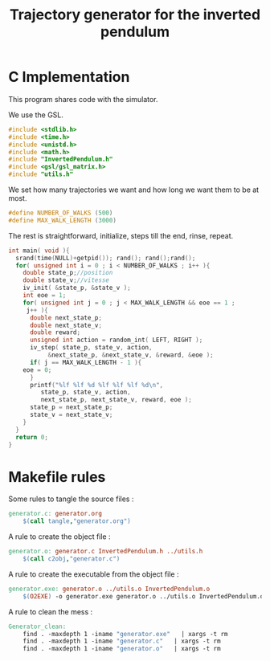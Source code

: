 #+TITLE: Trajectory generator for the inverted pendulum
* C Implementation
This program shares code with the simulator. 

We use the GSL.
#+begin_src c :tangle generator.c :main no
#include <stdlib.h>
#include <time.h>
#include <unistd.h>
#include <math.h>
#include "InvertedPendulum.h"
#include <gsl/gsl_matrix.h>
#include "utils.h"
#+end_src

We set how many trajectories we want and how long we want them to be at most.
#+begin_src c :tangle generator.c :main no
#define NUMBER_OF_WALKS (500)
#define MAX_WALK_LENGTH (3000)
#+end_src

The rest is straightforward, initialize, steps till the end, rinse, repeat.
#+begin_src c :tangle generator.c :main no
int main( void ){
  srand(time(NULL)+getpid()); rand(); rand();rand();
  for( unsigned int i = 0 ; i < NUMBER_OF_WALKS ; i++ ){
    double state_p;//position
    double state_v;//vitesse
    iv_init( &state_p, &state_v );
    int eoe = 1;
    for( unsigned int j = 0 ; j < MAX_WALK_LENGTH && eoe == 1 ; 
	 j++ ){
      double next_state_p;
      double next_state_v;
      double reward;
      unsigned int action = random_int( LEFT, RIGHT );
      iv_step( state_p, state_v, action, 
	       &next_state_p, &next_state_v, &reward, &eoe );
      if( j == MAX_WALK_LENGTH - 1 ){
	eoe = 0;
      }
      printf("%lf %lf %d %lf %lf %lf %d\n",
	     state_p, state_v, action, 
	     next_state_p, next_state_v, reward, eoe );
      state_p = next_state_p;
      state_v = next_state_v;
    }
  }
  return 0;
}
#+end_src
* Makefile rules
  Some rules to tangle the source files :
  #+srcname: Generator_code_make
  #+begin_src makefile
generator.c: generator.org 
	$(call tangle,"generator.org")
  #+end_src

   A rule to create the object file :
  #+srcname: Generator_c2o_make
  #+begin_src makefile
generator.o: generator.c InvertedPendulum.h ../utils.h 
	$(call c2obj,"generator.c")
  #+end_src

   A rule to create the executable from the object file :
#+srcname: Generator_o2exe_make
#+begin_src makefile
generator.exe: generator.o ../utils.o InvertedPendulum.o
	$(O2EXE) -o generator.exe generator.o ../utils.o InvertedPendulum.o
#+end_src


   A rule to clean the mess :
  #+srcname: Generator_clean_make
  #+begin_src makefile
Generator_clean:
	find . -maxdepth 1 -iname "generator.exe"   | xargs -t rm
	find . -maxdepth 1 -iname "generator.c"   | xargs -t rm 
	find . -maxdepth 1 -iname "generator.o"   | xargs -t rm
  #+end_src

